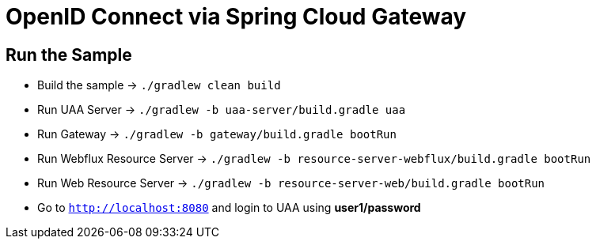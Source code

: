 = OpenID Connect via Spring Cloud Gateway

== Run the Sample

* Build the sample -> `./gradlew clean build`
* Run UAA Server -> `./gradlew -b uaa-server/build.gradle uaa`
* Run Gateway -> `./gradlew -b gateway/build.gradle bootRun`
* Run Webflux Resource Server -> `./gradlew -b resource-server-webflux/build.gradle bootRun`
* Run Web Resource Server -> `./gradlew -b resource-server-web/build.gradle bootRun`
* Go to `http://localhost:8080` and login to UAA using *user1/password*
